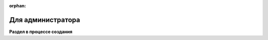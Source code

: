 :orphan:

Для администратора
==================

**Раздел в процессе создания**

..  ..  toctree:: 
        :maxdepth: 2
        :titlesonly:

        admin/installing-and-login
        admin/organization-setup
        admin/work-with-project
        admin/settings